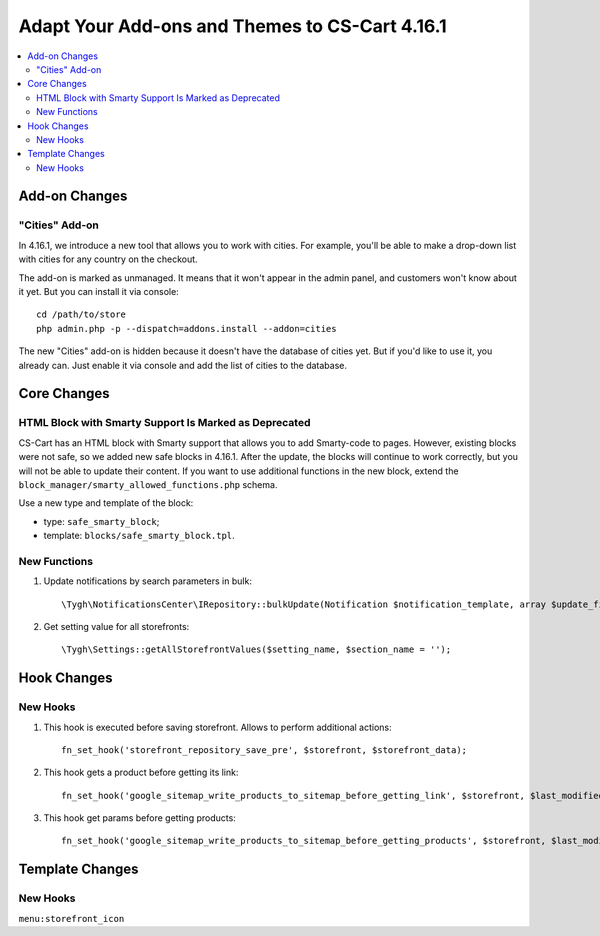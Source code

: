 ***********************************************
Adapt Your Add-ons and Themes to CS-Cart 4.16.1
***********************************************

.. contents::
    :local:
    :backlinks: none

==============
Add-on Changes
==============


---------------
"Cities" Add-on
---------------

In 4.16.1, we introduce a new tool that allows you to work with cities. For example, you'll be able to make a drop-down list with cities for any country on the checkout.

The add-on is marked as unmanaged. It means that it won't appear in the admin panel, and customers won't know about it yet. But you can install it via console::

  cd /path/to/store
  php admin.php -p --dispatch=addons.install --addon=cities

The new "Cities" add-on is hidden because it doesn't have the database of cities yet. But if you'd like to use it, you already can. Just enable it via console and add the list of cities to the database.

============
Core Changes
============

------------------------------------------------------
HTML Block with Smarty Support Is Marked as Deprecated
------------------------------------------------------

CS-Cart has an HTML block with Smarty support that allows you to add Smarty-code to pages. However, existing blocks were not safe, so we added new safe blocks in 4.16.1. After the update, the blocks will continue to work correctly, but you will not be able to update their content. If you want to use additional functions in the new block, extend the ``block_manager/smarty_allowed_functions.php`` schema.

Use a new type and template of the block:

* type: ``safe_smarty_block``;
* template: ``blocks/safe_smarty_block.tpl``.

-------------
New Functions
-------------

#. Update notifications by search parameters in bulk::

       \Tygh\NotificationsCenter\IRepository::bulkUpdate(Notification $notification_template, array $update_fields = [], array $params = []);

#. Get setting value for all storefronts::

       \Tygh\Settings::getAllStorefrontValues($setting_name, $section_name = '');

============
Hook Changes
============

---------
New Hooks
---------

#. This hook is executed before saving storefront. Allows to perform additional actions::

       fn_set_hook('storefront_repository_save_pre', $storefront, $storefront_data);

#. This hook gets a product before getting its link::

       fn_set_hook('google_sitemap_write_products_to_sitemap_before_getting_link', $storefront, $last_modified_time, $change_frequency, $priority, $file, $link_counter, $file_counter, $sitemap_header, $sitemap_footer, $languages, $products, $product, $page, $params, $sitemap_items);

#. This hook get params before getting products::

       fn_set_hook('google_sitemap_write_products_to_sitemap_before_getting_products', $storefront, $last_modified_time, $change_frequency, $priority, $file, $link_counter, $file_counter, $sitemap_header, $sitemap_footer, $languages, $products, $product, $page, $params);

================
Template Changes
================

---------
New Hooks
---------

``menu:storefront_icon``

